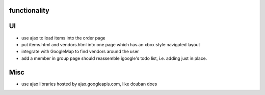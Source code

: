 
functionality
=============

UI
===
* use ajax to load items into the order page
* put items.html and vendors.html into one page which has an xbox style navigated layout
* integrate with GoogleMap to find vendors around the user
* add a member in group page should reassemble igoogle's todo list, i.e. adding just in place.

Misc
====
* use ajax libraries hosted by ajax.googleapis.com, like douban does
